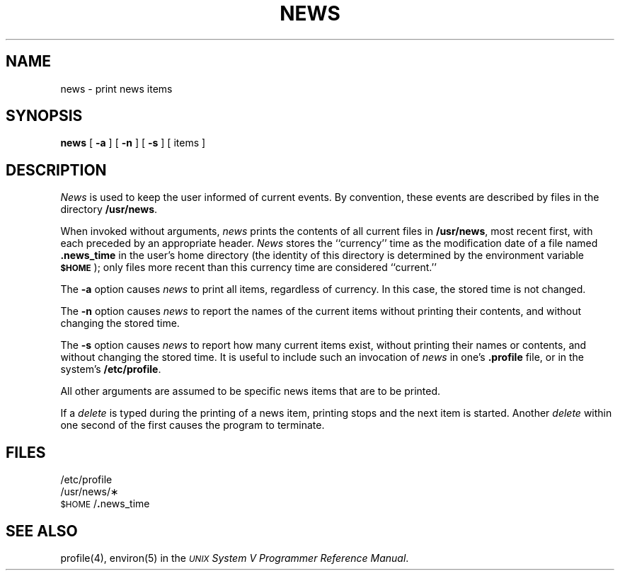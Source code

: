 .TH NEWS 1
.SH NAME
news \- print news items
.SH SYNOPSIS
.B news
[
.B \-a
] [
.B \-n
] [
.B \-s
] [ items ]
.SH DESCRIPTION
.I News\^
is used to keep the user informed of current events.
By convention, these events are described by files in
the directory
.BR /usr/news .
.PP
When invoked without arguments,
.I news\^
prints the contents of all current files in
.BR /usr/news ,
most recent first,
with each preceded by an appropriate header.
.I News\^
stores the ``currency'' time
as the modification date of a file named
.B .news_time
in the user's home directory (the identity of this directory
is determined by the environment variable
.SM
.BR $HOME\*S );
only files more recent than
this currency time are considered ``current.''
.PP
The
.B \-a
option causes
.I news\^
to print all items, regardless of currency.
In this case, the stored time is not changed.
.PP
The
.B \-n
option causes
.I news\^
to report the names of the current items without
printing their contents, and without changing
the stored time.
.PP
The
.B \-s
option causes
.I news\^
to report how many current items exist, without
printing their names or contents, and without changing
the stored time.
It is useful to include such an invocation of
.I news\^
in one's
.B .profile
file, or in the system's
.BR /etc/profile .
.PP
All other arguments
are assumed to be specific news items that are to
be printed.
.PP
If a
.I delete\^
is typed during the printing of a news item, printing stops and the
next item is started.
Another
.I delete\^
within one second of the first
causes the program to terminate.
.SH FILES
/etc/profile
.br
/usr/news/\(**
.br
\&\s-1$HOME\s+1/\f3.\fPnews_time
.SH SEE ALSO
profile(4), environ(5) in the
\f2\s-1UNIX\s+1 System V Programmer Reference Manual\fR.
.\"	@(#)news.1	6.2 of 9/2/83
